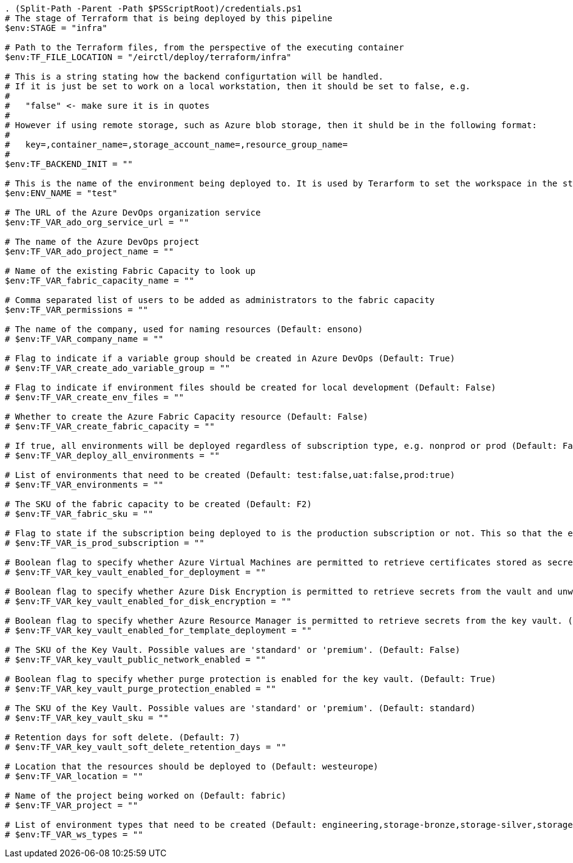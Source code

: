 

[source,powershell]
----
. (Split-Path -Parent -Path $PSScriptRoot)/credentials.ps1
# The stage of Terraform that is being deployed by this pipeline
$env:STAGE = "infra"

# Path to the Terraform files, from the perspective of the executing container
$env:TF_FILE_LOCATION = "/eirctl/deploy/terraform/infra"

# This is a string stating how the backend configurtation will be handled.
# If it is just be set to work on a local workstation, then it should be set to false, e.g.
#
#   "false" <- make sure it is in quotes
#
# However if using remote storage, such as Azure blob storage, then it shuld be in the following format:
#
#   key=,container_name=,storage_account_name=,resource_group_name=
#
$env:TF_BACKEND_INIT = ""

# This is the name of the environment being deployed to. It is used by Terarform to set the workspace in the state
$env:ENV_NAME = "test"

# The URL of the Azure DevOps organization service
$env:TF_VAR_ado_org_service_url = ""

# The name of the Azure DevOps project
$env:TF_VAR_ado_project_name = ""

# Name of the existing Fabric Capacity to look up
$env:TF_VAR_fabric_capacity_name = ""

# Comma separated list of users to be added as administrators to the fabric capacity
$env:TF_VAR_permissions = ""

# The name of the company, used for naming resources (Default: ensono)
# $env:TF_VAR_company_name = ""

# Flag to indicate if a variable group should be created in Azure DevOps (Default: True)
# $env:TF_VAR_create_ado_variable_group = ""

# Flag to indicate if environment files should be created for local development (Default: False)
# $env:TF_VAR_create_env_files = ""

# Whether to create the Azure Fabric Capacity resource (Default: False)
# $env:TF_VAR_create_fabric_capacity = ""

# If true, all environments will be deployed regardless of subscription type, e.g. nonprod or prod (Default: False)
# $env:TF_VAR_deploy_all_environments = ""

# List of environments that need to be created (Default: test:false,uat:false,prod:true)
# $env:TF_VAR_environments = ""

# The SKU of the fabric capacity to be created (Default: F2)
# $env:TF_VAR_fabric_sku = ""

# Flag to state if the subscription being deployed to is the production subscription or not. This so that the environments are created properly. (Default: False)
# $env:TF_VAR_is_prod_subscription = ""

# Boolean flag to specify whether Azure Virtual Machines are permitted to retrieve certificates stored as secrets from the key vault. (Default: False)
# $env:TF_VAR_key_vault_enabled_for_deployment = ""

# Boolean flag to specify whether Azure Disk Encryption is permitted to retrieve secrets from the vault and unwrap keys. (Default: False)
# $env:TF_VAR_key_vault_enabled_for_disk_encryption = ""

# Boolean flag to specify whether Azure Resource Manager is permitted to retrieve secrets from the key vault. (Default: False)
# $env:TF_VAR_key_vault_enabled_for_template_deployment = ""

# The SKU of the Key Vault. Possible values are 'standard' or 'premium'. (Default: False)
# $env:TF_VAR_key_vault_public_network_enabled = ""

# Boolean flag to specify whether purge protection is enabled for the key vault. (Default: True)
# $env:TF_VAR_key_vault_purge_protection_enabled = ""

# The SKU of the Key Vault. Possible values are 'standard' or 'premium'. (Default: standard)
# $env:TF_VAR_key_vault_sku = ""

# Retention days for soft delete. (Default: 7)
# $env:TF_VAR_key_vault_soft_delete_retention_days = ""

# Location that the resources should be deployed to (Default: westeurope)
# $env:TF_VAR_location = ""

# Name of the project being worked on (Default: fabric)
# $env:TF_VAR_project = ""

# List of environment types that need to be created (Default: engineering,storage-bronze,storage-silver,storage-goldexample,analytics-example)
# $env:TF_VAR_ws_types = ""
----
